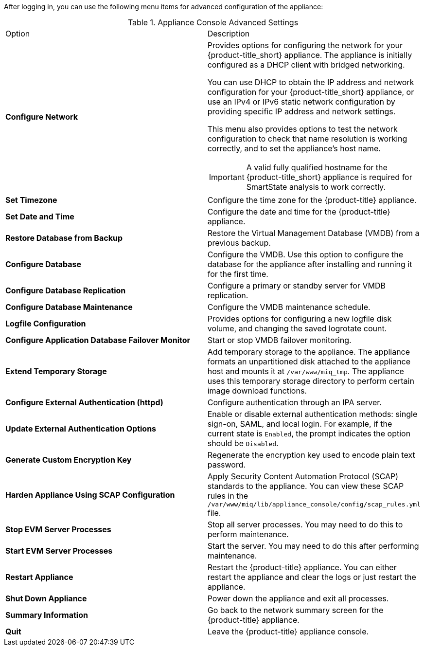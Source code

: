 After logging in, you can use the following menu items for advanced configuration of the appliance:

.Appliance Console Advanced Settings
[cols="1,1", frame="all"]
|===
|

							Option
              
|
							
              Description
              
|
							
              *Configure Network*
              
a|
						  
Provides options for configuring the network for your {product-title_short} appliance. The appliance is initially configured as a DHCP client with bridged networking. 

You can use DHCP to obtain the IP address and network configuration for your {product-title_short} appliance, or use an IPv4 or IPv6 static network configuration by providing specific IP address and network settings.

This menu also provides options to test the network configuration to check that name resolution is working correctly, and to set the appliance's host name.

IMPORTANT: A valid fully qualified hostname for the {product-title_short} appliance is required for SmartState analysis to work correctly.
              
|
	
              *Set Timezone*
  
|
  
              Configure the time zone for the {product-title} appliance.            
              
              
|
	
              *Set Date and Time*
  
|
  
              Configure the date and time for the {product-title} appliance.     
              
              
|
	
              *Restore Database from Backup*
  
|
  
              Restore the Virtual Management Database (VMDB) from a previous backup.  

|
	
              *Configure Database*
  
|
  
              Configure the VMDB. Use this option to configure the database for the appliance after installing and running it for the first time.
              
|
	
              *Configure Database Replication*
  
|
  
              Configure a primary or standby server for VMDB replication.
              
|
	
              *Configure Database Maintenance*
  
|
  
              Configure the VMDB maintenance schedule.
|
	
              *Logfile Configuration*
  
|

							
    					Provides options for configuring a new logfile disk volume, and changing the saved logrotate count.

              
|

              *Configure Application Database Failover Monitor*

|

              Start or stop VMDB failover monitoring.    
              
|

              *Extend Temporary Storage*

|

              Add temporary storage to the appliance. The appliance formats an unpartitioned disk attached to the appliance host and mounts it at `/var/www/miq_tmp`. The appliance uses this temporary storage directory to perform certain image download functions.  
                                                        
|

              *Configure External Authentication (httpd)*

|

              Configure authentication through an IPA server.   
              
|

            *Update External Authentication Options*

|

             Enable or disable external authentication methods: single sign-on, SAML, and local login. For example, if the current state is `Enabled`, the prompt indicates the option should be `Disabled`. 

                                                       
|

              *Generate Custom Encryption Key*

|

              Regenerate the encryption key used to encode plain text password.                                      
                        
|

              *Harden Appliance Using SCAP Configuration*

|

              Apply Security Content Automation Protocol (SCAP) standards to the appliance. You can view these SCAP rules in the `/var/www/miq/lib/appliance_console/config/scap_rules.yml` file.                                    
                          
                          
|

              *Stop EVM Server Processes*

|

              Stop all server processes. You may need to do this to perform maintenance.                
              
              
|

              *Start EVM Server Processes*

|

              Start the server. You may need to do this after performing maintenance.
            
|

              *Restart Appliance*

|

              Restart the {product-title} appliance. You can either restart the appliance and clear the logs or just restart the appliance.                                                                                   
                                    
|

            *Shut Down Appliance*

|

            Power down the appliance and exit all processes.          
            
            
|

            *Summary Information*

|

            Go back to the network summary screen for the {product-title} appliance.      
            
|

            *Quit*

|

            Leave the {product-title} appliance console.            
                       
                                                  
              
              
              
                
|
|===
            


      

